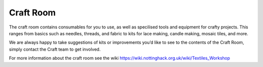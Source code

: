 Craft Room
==========

The craft room contains consumables for you to use, as well as specilised tools and equipment for crafty projects. This ranges from basics such as needles, threads, and fabric to kits for lace making, candle making, mosaic tiles, and more.

We are always happy to take suggestions of kits or improvements you’d like to see to the contents of the Craft Room, simply contact the Craft team to get involved.

For more information about the craft room see the wiki https://wiki.nottinghack.org.uk/wiki/Textiles_Workshop
